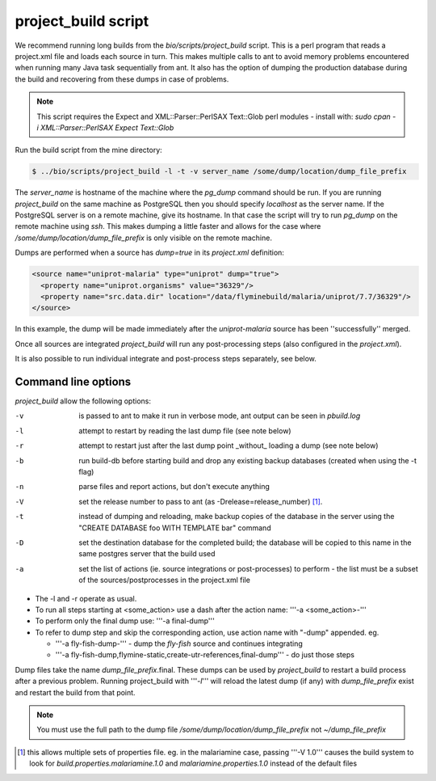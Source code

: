project_build script
========================

We recommend running long builds from the `bio/scripts/project_build` script.  This is a perl program that reads a project.xml file and loads each source in turn.  This makes multiple calls to ant to avoid memory problems encountered when running many Java task sequentially from ant.  It also has the option of dumping the production database during the build and recovering from these dumps in case of problems.

.. note::

  This script requires the Expect and XML::Parser::PerlSAX Text::Glob perl modules - install with: `sudo cpan -i XML::Parser::PerlSAX Expect Text::Glob`


Run the build script from the mine directory:

.. code-block:: bash

  $ ../bio/scripts/project_build -l -t -v server_name /some/dump/location/dump_file_prefix

The `server_name` is hostname of the machine where the `pg_dump` command should be run.  If you are running `project_build` on the same machine as PostgreSQL then you should specify `localhost` as the server name.  If the PostgreSQL server is on a remote machine, give its hostname.  In that case the script will try to run `pg_dump` on the remote machine using `ssh`.  This makes dumping a little faster and allows for the case where `/some/dump/location/dump_file_prefix` is only visible on the remote machine.

Dumps are performed when a source has `dump=true` in its `project.xml` definition:

.. code-block:: xml

    <source name="uniprot-malaria" type="uniprot" dump="true">
      <property name="uniprot.organisms" value="36329"/>
      <property name="src.data.dir" location="/data/flyminebuild/malaria/uniprot/7.7/36329"/>
    </source>

In this example, the dump will be made immediately after the `uniprot-malaria` source has been ''successfully'' merged.

Once all sources are integrated `project_build` will run any post-processing steps (also configured in the `project.xml`).

It is also possible to run individual integrate and post-process steps separately, see below.


Command line options
---------------------------

`project_build` allow the following options:

-v
  is passed to ant to make it run in verbose mode, ant output can be seen in `pbuild.log`

-l
  attempt to restart by reading the last dump file (see note below)

-r
  attempt to restart just after the last dump point _without_ loading a dump (see note below)

-b
  run build-db before starting build and drop any existing backup databases  (created when using the -t flag)

-n
  parse files and report actions, but don't execute anything

-V
  set the release number to pass to ant (as -Drelease=release_number) [1]_.

-t
  instead of dumping and reloading, make backup copies of the database in the server using the "CREATE DATABASE foo WITH TEMPLATE bar" command

-D
  set the destination database for the completed build; the database will be copied to this name in the same postgres server that the build used

-a
  set the list of actions (ie. source integrations or post-processes) to perform - the list must be a subset of the sources/postprocesses in the project.xml file

* The -l and -r operate as usual.
* To run all steps starting at <some_action> use a dash after the action name: '''-a <some_action>-'''
* To perform only the final dump use: '''-a final-dump'''
* To refer to dump step and skip the corresponding action, use action name with "-dump" appended. eg.
  
  * '''-a fly-fish-dump-''' - dump the `fly-fish` source and continues integrating
  * '''-a fly-fish-dump,flymine-static,create-utr-references,final-dump''' - do just those steps

Dump files take the name `dump_file_prefix`.final.  These dumps can be used by `project_build` to restart a build process after a previous problem.  Running project_build with '''`-l`''' will reload the latest dump (if any) with `dump_file_prefix` exist and restart the build from that point.

.. note::

    You must use the full path to the dump file `/some/dump/location/dump_file_prefix` not `~/dump_file_prefix`

.. [1] this allows multiple sets of properties file.  eg. in the malariamine case, passing '''-V 1.0''' causes the build system to look for `build.properties.malariamine.1.0` and `malariamine.properties.1.0` instead of the default files


.. index:: building database, project_build script